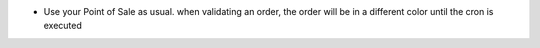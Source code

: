 * Use your Point of Sale as usual. when validating an order, the order will
  be in a different color until the cron is executed

.. image:: /pos_picking_delayed/static/description/pos_order_tree.png
